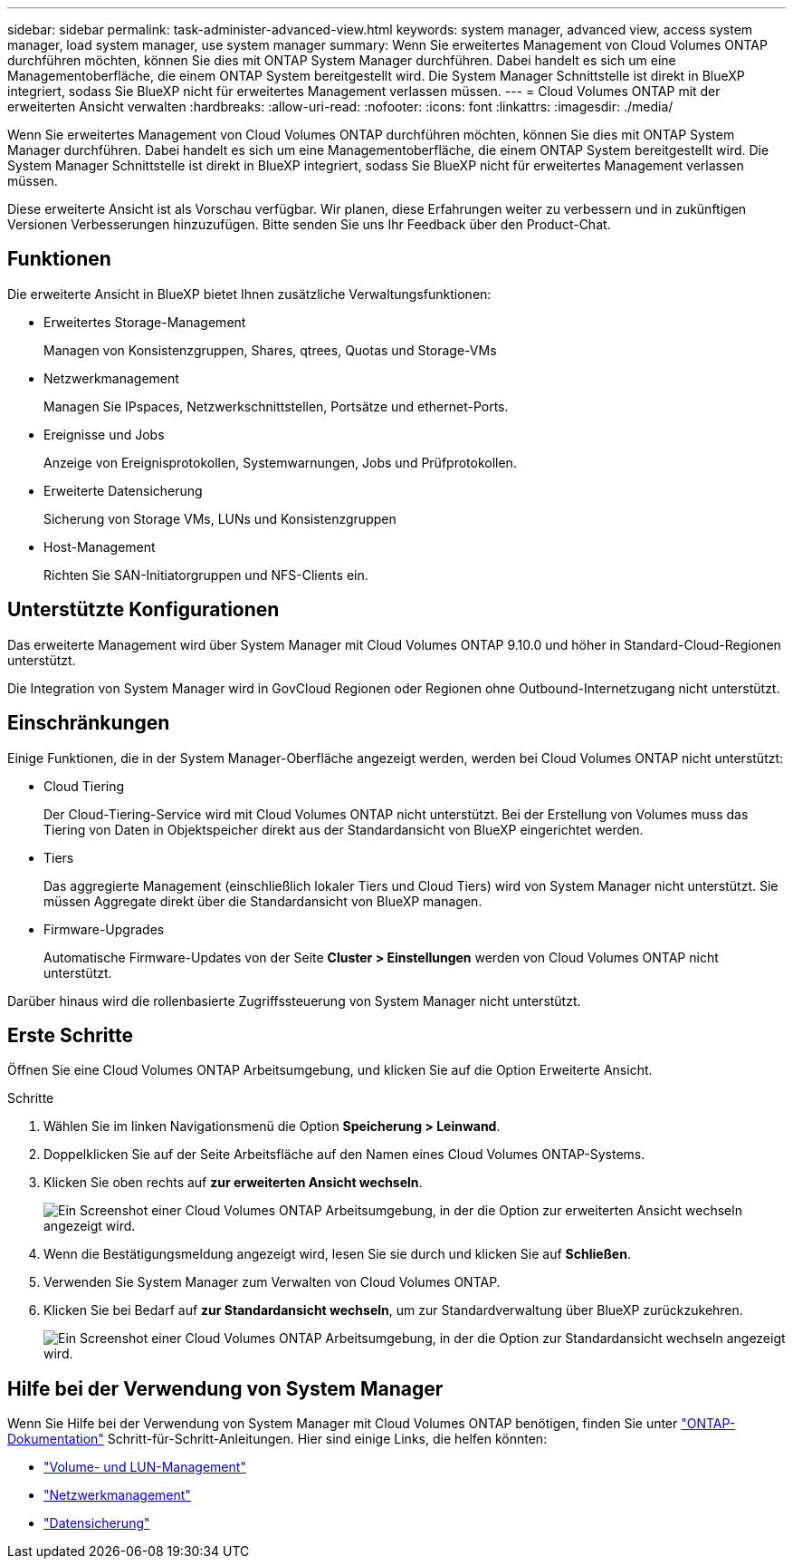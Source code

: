 ---
sidebar: sidebar 
permalink: task-administer-advanced-view.html 
keywords: system manager, advanced view, access system manager, load system manager, use system manager 
summary: Wenn Sie erweitertes Management von Cloud Volumes ONTAP durchführen möchten, können Sie dies mit ONTAP System Manager durchführen. Dabei handelt es sich um eine Managementoberfläche, die einem ONTAP System bereitgestellt wird. Die System Manager Schnittstelle ist direkt in BlueXP integriert, sodass Sie BlueXP nicht für erweitertes Management verlassen müssen. 
---
= Cloud Volumes ONTAP mit der erweiterten Ansicht verwalten
:hardbreaks:
:allow-uri-read: 
:nofooter: 
:icons: font
:linkattrs: 
:imagesdir: ./media/


[role="lead"]
Wenn Sie erweitertes Management von Cloud Volumes ONTAP durchführen möchten, können Sie dies mit ONTAP System Manager durchführen. Dabei handelt es sich um eine Managementoberfläche, die einem ONTAP System bereitgestellt wird. Die System Manager Schnittstelle ist direkt in BlueXP integriert, sodass Sie BlueXP nicht für erweitertes Management verlassen müssen.

Diese erweiterte Ansicht ist als Vorschau verfügbar. Wir planen, diese Erfahrungen weiter zu verbessern und in zukünftigen Versionen Verbesserungen hinzuzufügen. Bitte senden Sie uns Ihr Feedback über den Product-Chat.



== Funktionen

Die erweiterte Ansicht in BlueXP bietet Ihnen zusätzliche Verwaltungsfunktionen:

* Erweitertes Storage-Management
+
Managen von Konsistenzgruppen, Shares, qtrees, Quotas und Storage-VMs

* Netzwerkmanagement
+
Managen Sie IPspaces, Netzwerkschnittstellen, Portsätze und ethernet-Ports.

* Ereignisse und Jobs
+
Anzeige von Ereignisprotokollen, Systemwarnungen, Jobs und Prüfprotokollen.

* Erweiterte Datensicherung
+
Sicherung von Storage VMs, LUNs und Konsistenzgruppen

* Host-Management
+
Richten Sie SAN-Initiatorgruppen und NFS-Clients ein.





== Unterstützte Konfigurationen

Das erweiterte Management wird über System Manager mit Cloud Volumes ONTAP 9.10.0 und höher in Standard-Cloud-Regionen unterstützt.

Die Integration von System Manager wird in GovCloud Regionen oder Regionen ohne Outbound-Internetzugang nicht unterstützt.



== Einschränkungen

Einige Funktionen, die in der System Manager-Oberfläche angezeigt werden, werden bei Cloud Volumes ONTAP nicht unterstützt:

* Cloud Tiering
+
Der Cloud-Tiering-Service wird mit Cloud Volumes ONTAP nicht unterstützt. Bei der Erstellung von Volumes muss das Tiering von Daten in Objektspeicher direkt aus der Standardansicht von BlueXP eingerichtet werden.

* Tiers
+
Das aggregierte Management (einschließlich lokaler Tiers und Cloud Tiers) wird von System Manager nicht unterstützt. Sie müssen Aggregate direkt über die Standardansicht von BlueXP managen.

* Firmware-Upgrades
+
Automatische Firmware-Updates von der Seite *Cluster > Einstellungen* werden von Cloud Volumes ONTAP nicht unterstützt.



Darüber hinaus wird die rollenbasierte Zugriffssteuerung von System Manager nicht unterstützt.



== Erste Schritte

Öffnen Sie eine Cloud Volumes ONTAP Arbeitsumgebung, und klicken Sie auf die Option Erweiterte Ansicht.

.Schritte
. Wählen Sie im linken Navigationsmenü die Option *Speicherung > Leinwand*.
. Doppelklicken Sie auf der Seite Arbeitsfläche auf den Namen eines Cloud Volumes ONTAP-Systems.
. Klicken Sie oben rechts auf *zur erweiterten Ansicht wechseln*.
+
image:screenshot-cvo-advanced-view.png["Ein Screenshot einer Cloud Volumes ONTAP Arbeitsumgebung, in der die Option zur erweiterten Ansicht wechseln angezeigt wird."]

. Wenn die Bestätigungsmeldung angezeigt wird, lesen Sie sie durch und klicken Sie auf *Schließen*.
. Verwenden Sie System Manager zum Verwalten von Cloud Volumes ONTAP.
. Klicken Sie bei Bedarf auf *zur Standardansicht wechseln*, um zur Standardverwaltung über BlueXP zurückzukehren.
+
image:screenshot-cvo-standard-view.png["Ein Screenshot einer Cloud Volumes ONTAP Arbeitsumgebung, in der die Option zur Standardansicht wechseln angezeigt wird."]





== Hilfe bei der Verwendung von System Manager

Wenn Sie Hilfe bei der Verwendung von System Manager mit Cloud Volumes ONTAP benötigen, finden Sie unter https://docs.netapp.com/us-en/ontap/index.html["ONTAP-Dokumentation"^] Schritt-für-Schritt-Anleitungen. Hier sind einige Links, die helfen könnten:

* https://docs.netapp.com/us-en/ontap/volume-admin-overview-concept.html["Volume- und LUN-Management"^]
* https://docs.netapp.com/us-en/ontap/network-manage-overview-concept.html["Netzwerkmanagement"^]
* https://docs.netapp.com/us-en/ontap/concept_dp_overview.html["Datensicherung"^]

